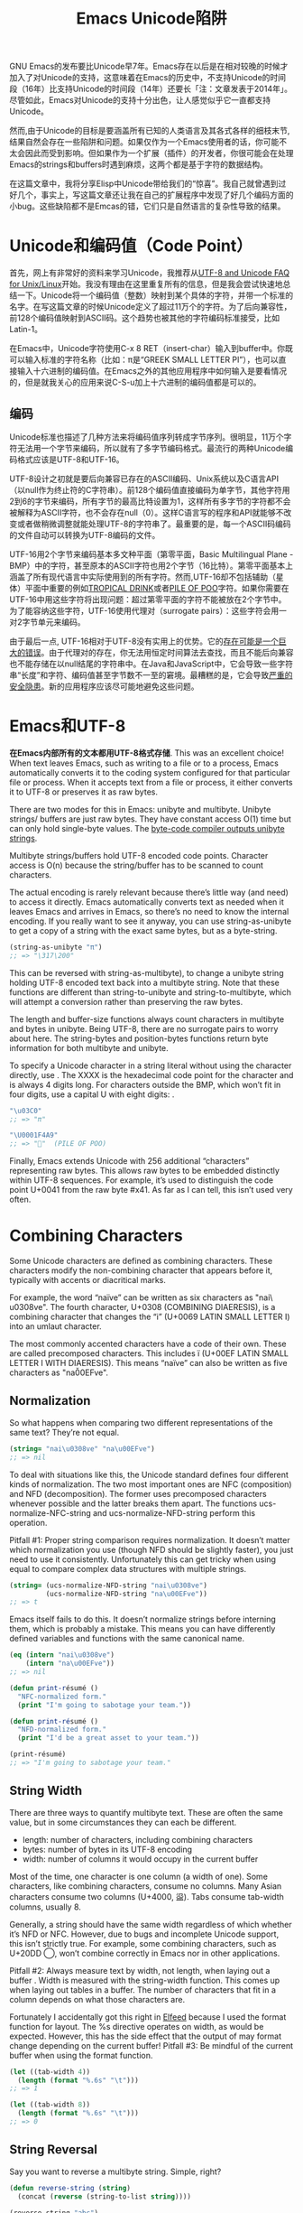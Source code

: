 #+URL: http://nullprogram.com/blog/2014/06/13/
#+TITLE: Emacs Unicode陷阱

GNU Emacs的发布要比Unicode早7年。Emacs存在以后是在相对较晚的时候才加入了对Unicode的支持，这意味着在Emacs的历史中，不支持Unicode的时间段（16年）比支持Unicode的时间段（14年）还要长「注：文章发表于2014年」。尽管如此，Emacs对Unicode的支持十分出色，让人感觉似乎它一直都支持Unicode。
# Emacs首次发布于1985年3月
# Unicode首次发布于1992年6月
然而,由于Unicode的目标是要涵盖所有已知的人类语言及其各式各样的细枝末节,结果自然会存在一些陷阱和问题。如果仅作为一个Emacs使用者的话，你可能不太会因此而受到影响。但如果作为一个扩展（插件）的开发者，你很可能会在处理Emacs的strings和buffers时遇到麻烦，这两个都是基于字符的数据结构。

在这篇文章中，我将分享Elisp中Unicode带给我们的“惊喜”。我自己就曾遇到过好几个，事实上，写这篇文章还让我在自己的扩展程序中发现了好几个编码方面的小bug。这些缺陷都不是Emcas的错，它们只是自然语言的复杂性导致的结果。

* Unicode和编码值（Code Point）

首先，网上有非常好的资料来学习Unicode，我推荐从[[http://www.cl.cam.ac.uk/~mgk25/unicode.html][UTF-8 and Unicode FAQ for Unix/Linux]]开始。我没有理由在这里重复所有的信息，但是我会尝试快速地总结一下。Unicode将一个编码值（整数）映射到某个具体的字符，并带一个标准的名字。在写这篇文章的时候Unicode定义了超过11万个的字符。为了后向兼容性，前128个编码值映射到ASCII码。这个趋势也被其他的字符编码标准接受，比如Latin-1。

在Emacs中，Unicode字符使用C-x 8 RET（insert-char）输入到buffer中。你既可以输入标准的字符名称（比如：π是“GREEK SMALL LETTER PI”），也可以直接输入十六进制的编码值。在Emacs之外的其他应用程序中如何输入是要看情况的，但是就我关心的应用来说C-S-u加上十六进制的编码值都是可以的。

** 编码

Unicode标准也描述了几种方法来将编码值序列转成字节序列。很明显，11万个字符无法用一个字节来编码，所以就有了多字节编码格式。最流行的两种Unicode编码格式应该是UTF-8和UTF-16。

UTF-8设计之初就是要后向兼容已存在的ASCII编码、Unix系统以及C语言API（以null作为终止符的C字符串）。前128个编码值直接编码为单字节，其他字符用2到6的字节来编码，所有字节的最高比特设置为1，这样所有多字节的字符都不会被解释为ASCII字符，也不会存在null（0）。这样C语言写的程序和API就能够不改变或者做稍微调整就能处理UTF-8的字符串了。最重要的是，每一个ASCII码编码的文件自动可以转换为UTF-8编码的文件。

UTF-16用2个字节来编码基本多文种平面（第零平面，Basic Multilingual Plane - BMP）中的字符，甚至原本的ASCII字符也用2个字节（16比特）。第零平面基本上涵盖了所有现代语言中实际使用到的所有字符。然而,UTF-16却不包括辅助（星体）平面中重要的例如[[http://www.fileformat.info/info/unicode/char/1f379/index.htm][TROPICAL DRINK]]或者[[http://www.fileformat.info/info/unicode/char/1F4A9/index.htm][PILE OF POO]]字符。如果你需要在UTF-16中用这些字符将出现问题：超过第零平面的字符不能被放在2个字节中。为了能容纳这些字符，UTF-16使用代理对（surrogate pairs）：这些字符会用一对2字节单元来编码。

由于最后一点, UTF-16相对于UTF-8没有实用上的优势。它的[[http://www.utf8everywhere.org/][存在可能是一个巨大的错误]]。由于代理对的存在，你无法用恒定时间算法去查找，而且不能后向兼容也不能存储在以null结尾的字符串中。在Java和JavaScript中，它会导致一些字符串“长度”和字符、编码值甚至字节数不一至的窘境。最糟糕的是，它会导致[[https://speakerdeck.com/mathiasbynens/hacking-with-unicode?slide=114][严重的安全隐患]]。新的应用程序应该尽可能地避免这些问题。

* Emacs和UTF-8

*在Emacs内部所有的文本都用UTF-8格式存储*. This was an excellent choice! When
text leaves Emacs, such as writing to a file or to a process, Emacs
automatically converts it to the coding system configured for that particular
file or process. When it accepts text from a file or process, it either
converts it to UTF-8 or preserves it as raw bytes.

There are two modes for this in Emacs: unibyte and multibyte. Unibyte strings/
buffers are just raw bytes. They have constant access O(1) time but can only
hold single-byte values. The [[http://nullprogram.com/blog/2014/01/04/][byte-code compiler outputs unibyte strings]].

Multibyte strings/buffers hold UTF-8 encoded code points. Character access is
O(n) because the string/buffer has to be scanned to count characters.

The actual encoding is rarely relevant because there’s little way (and need)
to access it directly. Emacs automatically converts text as needed when it
leaves Emacs and arrives in Emacs, so there’s no need to know the internal
encoding. If you really want to see it anyway, you can use string-as-unibyte
to get a copy of a string with the exact same bytes, but as a byte-string.

#+BEGIN_SRC emacs-lisp
  (string-as-unibyte "π")
  ;; => "\317\200"
#+END_SRC

This can be reversed with string-as-multibyte), to change a unibyte string
holding UTF-8 encoded text back into a multibyte string. Note that these
functions are different than string-to-unibyte and string-to-multibyte, which
will attempt a conversion rather than preserving the raw bytes.

The length and buffer-size functions always count characters in multibyte and
bytes in unibyte. Being UTF-8, there are no surrogate pairs to worry about
here. The string-bytes and position-bytes functions return byte information
for both multibyte and unibyte.

To specify a Unicode character in a string literal without using the character
directly, use \uXXXX. The XXXX is the hexadecimal code point for the character
and is always 4 digits long. For characters outside the BMP, which won’t fit
in four digits, use a capital U with eight digits: \UXXXXXXXX.

#+BEGIN_SRC emacs-lisp
  "\u03C0"
  ;; => "π"

  "\U0001F4A9"
  ;; => "💩"  (PILE OF POO)
#+END_SRC

Finally, Emacs extends Unicode with 256 additional “characters” representing
raw bytes. This allows raw bytes to be embedded distinctly within UTF-8
sequences. For example, it’s used to distinguish the code point U+0041 from
the raw byte #x41. As far as I can tell, this isn’t used very often.

* Combining Characters

Some Unicode characters are defined as combining characters. These characters
modify the non-combining character that appears before it, typically with
accents or diacritical marks.

For example, the word “naïve” can be written as six characters as "nai\
u0308ve". The fourth character, U+0308 (COMBINING DIAERESIS), is a combining
character that changes the “i” (U+0069 LATIN SMALL LETTER I) into an umlaut
character.

The most commonly accented characters have a code of their own. These are
called precomposed characters. This includes ï (U+00EF LATIN SMALL LETTER I
WITH DIAERESIS). This means “naïve” can also be written as five characters as
"na\u00EFve".

** Normalization

So what happens when comparing two different representations of the same text?
They’re not equal.

#+BEGIN_SRC emacs-lisp
  (string= "nai\u0308ve" "na\u00EFve")
  ;; => nil
#+END_SRC

To deal with situations like this, the Unicode standard defines four different
kinds of normalization. The two most important ones are NFC (composition) and
NFD (decomposition). The former uses precomposed characters whenever possible
and the latter breaks them apart. The functions ucs-normalize-NFC-string and
ucs-normalize-NFD-string perform this operation.

Pitfall #1: Proper string comparison requires normalization. It doesn’t matter
which normalization you use (though NFD should be slightly faster), you just
need to use it consistently. Unfortunately this can get tricky when using
equal to compare complex data structures with multiple strings.

#+BEGIN_SRC emacs-lisp
  (string= (ucs-normalize-NFD-string "nai\u0308ve")
           (ucs-normalize-NFD-string "na\u00EFve"))
  ;; => t
#+END_SRC

Emacs itself fails to do this. It doesn’t normalize strings before interning
them, which is probably a mistake. This means you can have differently defined
variables and functions with the same canonical name.

#+BEGIN_SRC emacs-lisp
  (eq (intern "nai\u0308ve")
      (intern "na\u00EFve"))
  ;; => nil

  (defun print-résumé ()
    "NFC-normalized form."
    (print "I'm going to sabotage your team."))

  (defun print-résumé ()
    "NFD-normalized form."
    (print "I'd be a great asset to your team."))

  (print-résumé)
  ;; => "I'm going to sabotage your team."
#+END_SRC

** String Width

There are three ways to quantify multibyte text. These are often the same
value, but in some circumstances they can each be different.

  * length: number of characters, including combining characters
  * bytes: number of bytes in its UTF-8 encoding
  * width: number of columns it would occupy in the current buffer

Most of the time, one character is one column (a width of one). Some
characters, like combining characters, consume no columns. Many Asian
characters consume two columns (U+4000, 䀀). Tabs consume tab-width columns,
usually 8.

Generally, a string should have the same width regardless of which whether
it’s NFD or NFC. However, due to bugs and incomplete Unicode support, this
isn’t strictly true. For example, some combining characters, such as U+20DD ⃝,
won’t combine correctly in Emacs nor in other applications.

Pitfall #2: Always measure text by width, not length, when laying out a buffer
. Width is measured with the string-width function. This comes up when laying
out tables in a buffer. The number of characters that fit in a column depends
on what those characters are.

Fortunately I accidentally got this right in [[http://nullprogram.com/blog/2013/09/04/][Elfeed]] because I used the format
function for layout. The %s directive operates on width, as would be expected.
However, this has the side effect that the output of may format change
depending on the current buffer! Pitfall #3: Be mindful of the current buffer
when using the format function.

#+BEGIN_SRC emacs-lisp
  (let ((tab-width 4))
    (length (format "%.6s" "\t")))
  ;; => 1

  (let ((tab-width 8))
    (length (format "%.6s" "\t")))
  ;; => 0
#+END_SRC

** String Reversal

Say you want to reverse a multibyte string. Simple, right?

#+BEGIN_SRC emacs-lisp
  (defun reverse-string (string)
    (concat (reverse (string-to-list string))))

  (reverse-string "abc")
  ;; => "cba"
#+END_SRC

Wrong! The combining characters will get flipped around to the wrong side of
the character they’re meant to modify.

#+BEGIN_SRC emacs-lisp
  (reverse-string "nai\u0308ve")
  ;; => "ev̈ian"
#+END_SRC

Pitfall #4: [[https://github.com/mathiasbynens/esrever][Reversing Unicode strings is non-trivial]]. The [[http://rosettacode.org/wiki/Reverse_a_string][Rosetta Code]] page is
full of incorrect examples, and [[http://nullprogram.com/blog/2012/11/15/][I’m personally guilty]] of this, too. The other
day I [[https://github.com/magnars/s.el/pull/58][submitted a patch to s.el]] to correct its s-reverse function for Unicode.
If it’s accepted, you should never need to worry about this.

** Regular Expressions

Regular expressions operate on code points. This means combining characters
are counted separately and the match may change depending on how characters
are composed. To avoid this, you might want to consider NFC normalization
before performing some kinds of regular expressions.

#+BEGIN_SRC emacs-lisp
  ;; Like string= from before:
  (string-match-p  "na\u00EFve" "nai\u0308ve")
  ;; => nil

  ;; The . only matches part of the composition
  (string-match-p "na.ve" "nai\u0308ve")
  ;; => nil
#+END_SRC

Pitfall #5: Be mindful of combining characters when using regular expressions.
Prefer NFC normalization when dealing with regular expressions.

Another potential problem is ranges, though this is quite uncommon. Ranges of
characters can be expressed in inside brackets, e.g. [a-zA-Z]. If the range
begins or ends with a decomposed combining character you won’t get the proper
range because its parts are considered separately by the regular expression
engine.

#+BEGIN_SRC emacs-lisp
  (defvar match-weird "[\u00E0-\u00F6]+")

  (string-match-p match-weird "áâãäå")
  ;; => 0  (successful match)

  (string-match-p (ucs-normalize-NFD-string match-weird) "áâãäå")
  ;; => nil
#+END_SRC

It’s especially important to keep all of this in mind when sanitizing
untrusted input, such as when using Emacs as a web server. An attacker might
use a denormalized or strange grapheme cluster to bypass a filter.

* Interacting with the World

Here’s a mistake I’ve made twice now. Emacs uses UTF-8 internally, regardless
of whatever encoding the original text came in. 
Pitfall #6: *When working with bytes of text, the counts may be different than the original source of the text*.

For example, HTTP/1.1 introduced persistent connections. Before this, a client
connects to a server and asks for content. The server sends the content and
then closes the connection to signal the end of the data. In HTTP/1.1, when
Connection: close isn’t specified, the server will instead send a
Content-Length header indicating the length of the content in bytes. The
connection can then be re-used for more requests, or, more importantly,
pipelining requests.

The main problem is that HTTP headers usually have a different encoding than
the content body. Emacs is not prepared to handle multiple encodings from a
single source, so the only correct way to talk HTTP with a network process is
raw. My mistake was allowing Emacs to do the UTF-8 conversion, then measuring
the length of the content in its UTF-8 encoding. This just happens to work
fine about 99.9% of the time since clients tend to speak UTF-8, or something
like it, anyway, but it’s not correct.

* Further Reading

A lot of this investigation was inspired by JavaScript’s and other languages’
Unicode shortcomings.

  * [[http://www.cl.cam.ac.uk/~mgk25/unicode.html][UTF-8 and Unicode FAQ for Unix/Linux]]
  * [[https://speakerdeck.com/mathiasbynens/hacking-with-unicode][Hacking with Unicode]]
  * [[https://github.com/mathiasbynens/jsesc][jsesc]]
  * [[http://docs.oracle.com/javase/7/docs/api/java/lang/Character.html#unicode][java.lang.Character Unicode Character Representations]]
  * [[http://www.gnu.org/software/emacs/manual/html_node/elisp/Strings-and-Characters.html][GNU Emacs Lisp Reference Manual: Strings and Characters]]

Comparatively, Emacs Lisp has really great Unicode support. This isn’t too
surprising considering that it’s primary purpose is for manipulating text.
